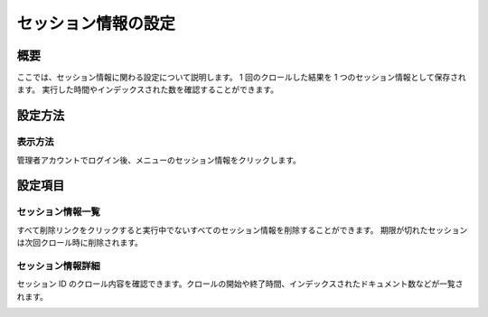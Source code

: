 ====================
セッション情報の設定
====================

概要
====

ここでは、セッション情報に関わる設定について説明します。 1
回のクロールした結果を 1 つのセッション情報として保存されます。
実行した時間やインデックスされた数を確認することができます。

設定方法
========

表示方法
--------

管理者アカウントでログイン後、メニューのセッション情報をクリックします。

設定項目
========

セッション情報一覧
------------------

|image0|

すべて削除リンクをクリックすると実行中でないすべてのセッション情報を削除することができます。
期限が切れたセッションは次回クロール時に削除されます。

セッション情報詳細
------------------

セッション ID
のクロール内容を確認できます。クロールの開始や終了時間、インデックスされたドキュメント数などが一覧されます。

|image1|

.. |image0| image:: ../../../resources/images/ja/8.0/admin/crawlingSession-1.png
.. |image1| image:: ../../../resources/images/ja/8.0/admin/crawlingSession-2.png
